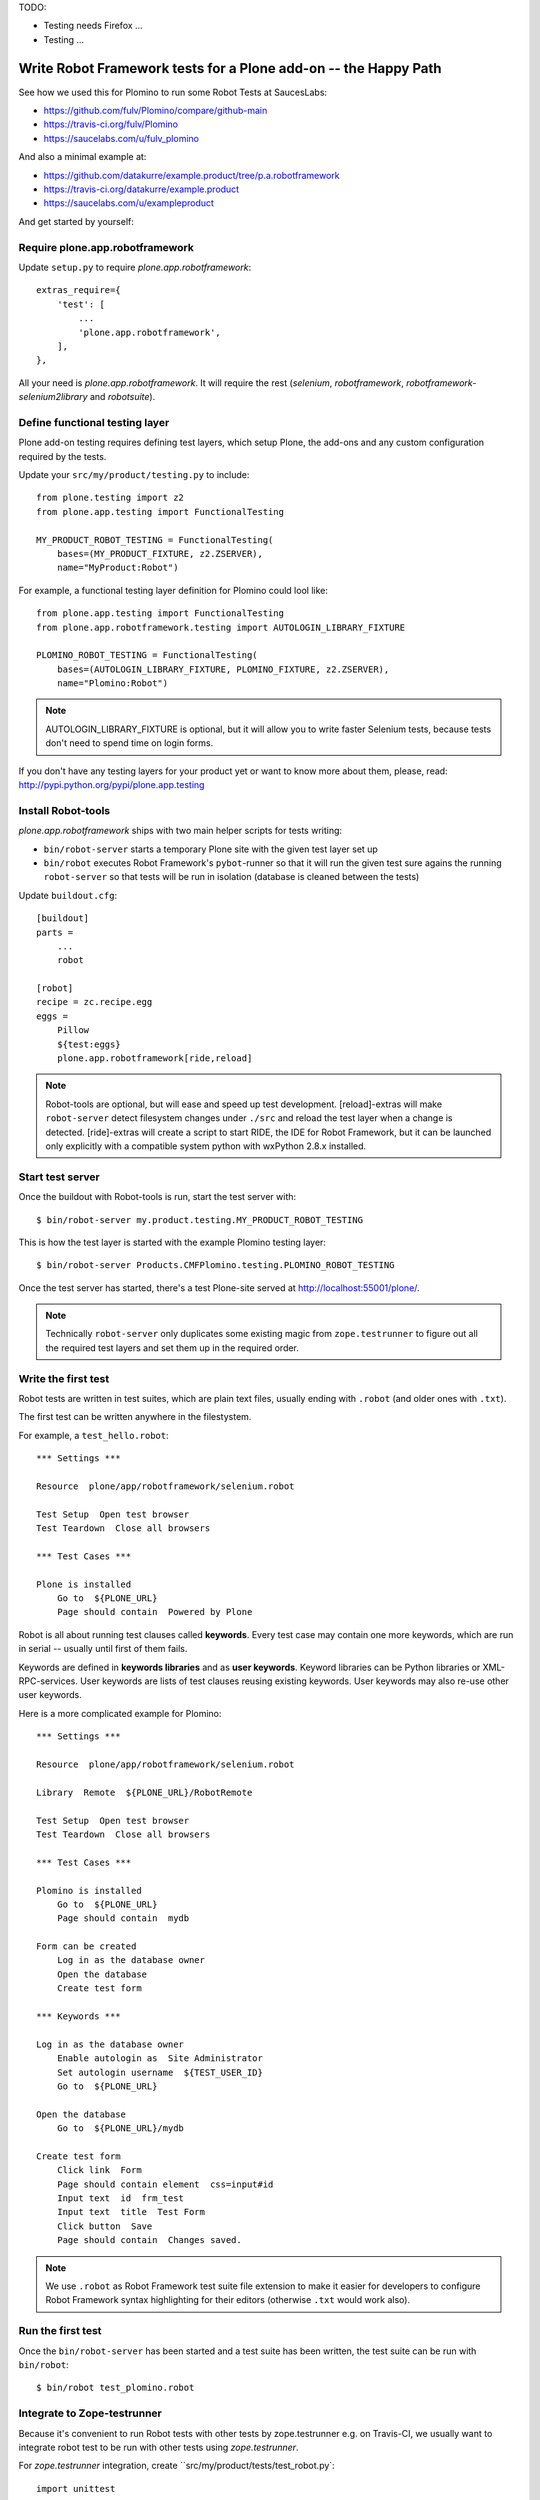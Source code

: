 TODO:

- Testing needs Firefox ...
- Testing ...

Write Robot Framework tests for a Plone add-on -- the Happy Path
================================================================

See how we used this for Plomino to run some Robot Tests at SaucesLabs:

- https://github.com/fulv/Plomino/compare/github-main
- https://travis-ci.org/fulv/Plomino
- https://saucelabs.com/u/fulv_plomino

And also a minimal example at:

- https://github.com/datakurre/example.product/tree/p.a.robotframework
- https://travis-ci.org/datakurre/example.product
- https://saucelabs.com/u/exampleproduct

And get started by yourself:


Require plone.app.robotframework
--------------------------------

Update ``setup.py`` to require *plone.app.robotframework*::

    extras_require={
        'test': [
            ...
            'plone.app.robotframework',
        ],
    },

All your need is *plone.app.robotframework*.
It will require the rest (*selenium*, *robotframework*,
*robotframework-selenium2library* and *robotsuite*).


Define functional testing layer
-------------------------------

Plone add-on testing requires defining test layers,
which setup Plone, the add-ons and any custom configuration
required by the tests.

Update your ``src/my/product/testing.py`` to include::

    from plone.testing import z2
    from plone.app.testing import FunctionalTesting

    MY_PRODUCT_ROBOT_TESTING = FunctionalTesting(
        bases=(MY_PRODUCT_FIXTURE, z2.ZSERVER),
        name="MyProduct:Robot")

For example, a functional testing layer definition for Plomino could lool like::

    from plone.app.testing import FunctionalTesting
    from plone.app.robotframework.testing import AUTOLOGIN_LIBRARY_FIXTURE

    PLOMINO_ROBOT_TESTING = FunctionalTesting(
        bases=(AUTOLOGIN_LIBRARY_FIXTURE, PLOMINO_FIXTURE, z2.ZSERVER),
        name="Plomino:Robot")

.. note:: AUTOLOGIN_LIBRARY_FIXTURE is optional, but it will allow you to
   write faster Selenium tests, because tests don't need to spend time on
   login forms.

If you don't have any testing layers for your product yet or want to know
more about them, please, read: http://pypi.python.org/pypi/plone.app.testing


Install Robot-tools
-------------------

*plone.app.robotframework* ships with two main helper scripts for tests
writing:

* ``bin/robot-server`` starts a temporary Plone site with the given
  test layer set up

* ``bin/robot`` executes Robot Framework's ``pybot``-runner so that it
  will run the given test sure agains the running ``robot-server`` so
  that tests will be run in isolation (database is cleaned between the
  tests)

Update ``buildout.cfg``::

    [buildout]
    parts =
        ...
        robot

    [robot]
    recipe = zc.recipe.egg
    eggs =
        Pillow
        ${test:eggs}
        plone.app.robotframework[ride,reload]

.. note:: Robot-tools are optional, but will ease and speed up test
   development. [reload]-extras will make ``robot-server`` detect
   filesystem changes under ``./src`` and reload the test layer when
   a change is detected. [ride]-extras will create a script to start
   RIDE, the IDE for Robot Framework, but it can be launched only
   explicitly with a compatible system python with wxPython 2.8.x
   installed.


Start test server
-----------------

Once the buildout with Robot-tools is run, start the test server with::

    $ bin/robot-server my.product.testing.MY_PRODUCT_ROBOT_TESTING

This is how the test layer is started with the example Plomino testing
layer::

    $ bin/robot-server Products.CMFPlomino.testing.PLOMINO_ROBOT_TESTING

Once the test server has started, there's a test Plone-site served
at http://localhost:55001/plone/.

.. note:: Technically ``robot-server`` only duplicates some existing
   magic from ``zope.testrunner`` to figure out all the required test
   layers and set them up in the required order.



Write the first test
--------------------

Robot tests are written in test suites, which are plain text files, usually
ending with ``.robot`` (and older ones with ``.txt``).

The first test can be written anywhere in the filestystem.

For example, a ``test_hello.robot``::

    *** Settings ***

    Resource  plone/app/robotframework/selenium.robot

    Test Setup  Open test browser
    Test Teardown  Close all browsers

    *** Test Cases ***

    Plone is installed
        Go to  ${PLONE_URL}
        Page should contain  Powered by Plone

Robot is all about running test clauses called **keywords**.
Every test case may contain one more keywords, which are run in serial --
usually until first of them fails.

Keywords are defined in **keywords libraries** and as **user keywords**.
Keyword libraries can be Python libraries or XML-RPC-services.
User keywords are lists of test clauses reusing existing keywords.
User keywords may also re-use other user keywords.

Here is a more complicated example for Plomino::

    *** Settings ***

    Resource  plone/app/robotframework/selenium.robot

    Library  Remote  ${PLONE_URL}/RobotRemote

    Test Setup  Open test browser
    Test Teardown  Close all browsers

    *** Test Cases ***

    Plomino is installed
        Go to  ${PLONE_URL}
        Page should contain  mydb

    Form can be created
        Log in as the database owner
        Open the database
        Create test form

    *** Keywords ***

    Log in as the database owner
        Enable autologin as  Site Administrator
        Set autologin username  ${TEST_USER_ID}
        Go to  ${PLONE_URL}

    Open the database
        Go to  ${PLONE_URL}/mydb

    Create test form
        Click link  Form
        Page should contain element  css=input#id
        Input text  id  frm_test
        Input text  title  Test Form
        Click button  Save
        Page should contain  Changes saved.

.. note:: We use ``.robot`` as Robot Framework test suite
   file extension to make it easier for developers to
   configure Robot Framework syntax highlighting
   for their editors (otherwise ``.txt`` would work also).


Run the first test
------------------

Once the ``bin/robot-server`` has been started
and a test suite has been written,
the test suite can be run with ``bin/robot``::

    $ bin/robot test_plomino.robot


.. note::: ``bin/robot`` is a wrapper for Robot Framework's
   pybot test runner to  support plone.testing's test isolation
   for Plone when used with together with bin/robot-server.


Integrate to Zope-testrunner
----------------------------

Because it's convenient to run Robot tests with other tests
by zope.testrunner e.g. on Travis-CI, we usually want to integrate
robot test to be run with other tests using *zope.testrunner*.

For *zope.testrunner* integration, create
``src/my/product/tests/test_robot.py`::

    import unittest

    import robotsuite
    from my.product.testing import MY_PRODUCT_ROBOT_TESTING
    from plone.testing import layered


    def test_suite():
        suite = unittest.TestSuite()
        suite.addTests([
            layered(robotsuite.RobotTestSuite('test_hello.robot'),
                    layer=MY_PRODUCT_ROBOT_TESTING),
        ])
        return suite

For Plomino, we created ``Products/CMFPlomino/tests/test_robot.py``::

    import unittest

    import robotsuite
    from Products.CMFPlomino.testing import PLOMINO_ROBOT_TESTING
    from plone.testing import layered


    def test_suite():
        suite = unittest.TestSuite()
        suite.addTests([
            layered(robotsuite.RobotTestSuite('test_plomino.robot'),
                    layer=PLOMINO_ROBOT_TESTING),
        ])
        return suite

.. notes:: For this to work and ``zope.testrunner`` to discover your
   robot test suite, remember to move ``test_plomino.robot`` under
   ``Products/CMFPlomino/tests``.

It's good to know that this pattern is same how doctest suites are registered
(e.g. in https://pypi.python.org/pypi/plone.testing) to use layer.
Also, RobotSuite is a Collective-package, which only purpose is to wrap
Robot Framework tests to be Python unittest compatible.


Integrate to Sauce Labs
-----------------------

1. Register account for http://saucelabs.com/ with Open Sauce -plan.
   Derive username from product name. For example, ``myproduct`` or
   ``plomino``. User your own contact email for the beginning.
   It can be changed later.

2. Update ``.travis.yml`` to set up the Sauce Labs connection before tests::

       ---
       language: python
       python: '2.7'
       install:
       - mkdir -p buildout-cache/downloads
       - python bootstrap.py -c travis.cfg
       - bin/buildout -N -t 3 -c travis.cfg
       - curl -O http://saucelabs.com/downloads/Sauce-Connect-latest.zip
       - unzip Sauce-Connect-latest.zip
       - java -jar Sauce-Connect.jar $SAUCE_USERNAME $SAUCE_ACCESS_KEY -i $TRAVIS_JOB_ID -f CONNECTED &
       - JAVA_PID=$!
       before_script:
       - bash -c "while [ ! -f CONNECTED ]; do sleep 2; done"
       script: bin/test
       after_script:
       - kill $JAVA_PID
       env:
         global:
         - ROBOT_BUILD_NUMBER=travis-$TRAVIS_BUILD_NUMBER
         - ROBOT_REMOTE_URL=http://$SAUCE_USERNAME:$SAUCE_ACCESS_KEY@ondemand.saucelabs.com:80/wd/hub
         - ROBOT_DESIRED_CAPABILITIES=tunnel-identifier:$TRAVIS_JOB_ID

And this is an example we came up for Plomino::

       language: python
       python:
         - 2.7
       install:
         - mkdir -p buildout-cache/downloads
         - python bootstrap.py -c travis.cfg -v 1.7.1
         - bin/buildout -N -t 3 -c travis.cfg install download install
         - bin/buildout -N -t 3 -c travis.cfg
         - curl -O http://saucelabs.com/downloads/Sauce-Connect-latest.zip
         - unzip Sauce-Connect-latest.zip
         - java -jar Sauce-Connect.jar $SAUCE_USERNAME $SAUCE_ACCESS_KEY -i $TRAVIS_JOB_ID -f CONNECTED &
         - JAVA_PID=$!
       before_script:
         - bash -c "while [ ! -f CONNECTED ]; do sleep 2; done"
         - "export DISPLAY=:99.0"
         - "sh -e /etc/init.d/xvfb start"
       script:
        - bin/test --coverage -m Products.CMFPlomino
       env:
         global:
           - ROBOT_BUILD_NUMBER=travis-$TRAVIS_BUILD_NUMBER
           - ROBOT_REMOTE_URL=http://$SAUCE_USERNAME:$SAUCE_ACCESS_KEY@ondemand.saucelabs.com:80/wd/hub
           - ROBOT_DESIRED_CAPABILITIES=tunnel-identifier:$TRAVIS_JOB_ID

3. Install travis-gem for you Ruby active Ruby-installation::

       $ sudo gem install travis

4. Log in to Sauce Labs to see your Sauce Labs access key.

5. Encrypt Sauce Labs credentials into ``.travis.yml``::

       $ travis encrypt SAUCE_USERNAME=myusername -r mygithubname/myproduct --add env.global
       $ travis encrypt SAUCE_ACCESS_KEY=myaccesskey -r mygithubname/myproduct --add env.global

6. Update the test to use SauceLabs test browser::

       *** Settings ***

       ...
       Resource  plone/app/robotframework/saucelabs.robot

       Test Setup  Open SauceLabs test browser
       Test Teardown  Run keywords  Report test status  Close all browsers

       ...

7. Update ``travis.cfg`` to allow downloading robotframework-packages::

       [buildout]
       ...
       allow-hosts +=
           code.google.com
           robotframework.googlecode.com

.. note:: If you don't have Travis-CI-integration yet, you need to add ``travis.cfg``
   for the above ``.travis.yml`` to work::

       [buildout]
       extends = https://raw.github.com/collective/buildout.plonetest/master/travis-4.x.cfg

       package-name = my.product
       package-extras = [test]

       allow-hosts +=
           code.google.com
           robotframework.googlecode.com

       [environment]
       ZSERVER_HOST = 0.0.0.0
       ROBOT_ZOPE_HOST = 0.0.0.0

       [test]
       environment = environment

    The *environment*-part and line in *test*-part are optional, but are required to
    run tests using Internet Explorer (via SauceLabs) later.


How to write more tests
-----------------------

The most difficult parts in writing robot tests with Selenium-keywords is to know
the application you are testing: which link to click when and to which field to
input test data.

Robot Framework ships with a few selected standard libraries. One of them is
*Dialogs*-library, which provides a very usable keyword: *Pause execution*. By
importing Dialogs-library (while developing the test) and adding *Pause execution*
keyword, you can pause the test at any point to make it possible to figure out
what to do next.

For example::

    *** Settings ***

    Resource  plone/app/robotframework/selenium.robot
    Resource  plone/app/robotframework/saucelabs.robot

    Library  Remote  ${PLONE_URL}/RobotRemote
    Library  Dialogs

    Test Setup  Open SauceLabs test browser
    Test Teardown  Run keywords  Report test status  Close all browsers

    *** Test Cases ***

    Plomino is installed
        Go to  ${PLONE_URL}
        Pages should contain  mydb

    Let me think what to do next
        Enable autologin as  Site Administrator
        Go to  ${PLONE_URL}
        Pause execution

.. note:: Be sure to remove Dialogs-library import and its keywords
   before commit, because Dialogs-library may have dependencies,
   which are not available on your CI-machine.


Resources
---------

- http://robotframework.googlecode.com/hg/doc/libraries/BuiltIn.html?r=2.7.7
- http://rtomac.github.com/robotframework-selenium2library/doc/Selenium2Library.html
- http://code.google.com/p/robotframework/wiki/HowToWriteGoodTestCases
- http://code.google.com/p/robotframework/


Examples:
---------

- https://github.com/plone/plone.app.robotframework/tree/master/src/plone/app/robotframework/tests
- http://plone.293351.n2.nabble.com/Robot-Framework-How-to-fill-TinyMCE-s-text-field-tp7563662p7563691.html

